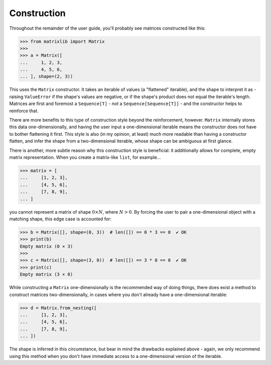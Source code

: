 .. _guide-construction:

Construction
============

Throughout the remainder of the user guide, you'll probably see matrices constructed like this:

>>> from matrixlib import Matrix
>>>
>>> a = Matrix([
...     1, 2, 3,
...     4, 5, 6,
... ], shape=(2, 3))

This uses the ``Matrix`` constructor. It takes an iterable of values (a "flattened" iterable), and the shape to interpret it as - raising ``ValueError`` if the shape's values are negative, or if the shape's product does not equal the iterable's length. Matrices are first and foremost a ``Sequence[T]`` - *not* a ``Sequence[Sequence[T]]`` - and the constructor helps to reinforce that.

There are more benefits to this type of construction style beyond the reinforcement, however. ``Matrix`` internally stores this data one-dimensionally, and having the user input a one-dimensional iterable means the constructor does not have to bother flattening it first. This style is also (in my opinion, at least) much more readable than having a constructor flatten, and infer the shape from a two-dimensional iterable, whose shape can be ambiguous at first glance.

There is another, more subtle reason why this construction style is beneficial: it additionally allows for complete, empty matrix representation. When you create a matrix-like ``list``, for example...

>>> matrix = [
...     [1, 2, 3],
...     [4, 5, 6],
...     [7, 8, 9],
... ]

you cannot represent a matrix of shape :math:`0 \times N`, where :math:`N > 0`. By forcing the user to pair a one-dimensional object with a matching shape, this edge case is accounted for:

>>> b = Matrix([], shape=(0, 3))  # len([]) == 0 * 3 == 0  ✔ OK
>>> print(b)
Empty matrix (0 × 3)
>>>
>>> c = Matrix([], shape=(3, 0))  # len([]) == 3 * 0 == 0  ✔ OK
>>> print(c)
Empty matrix (3 × 0)

While constructing a ``Matrix`` one-dimensionally is the recommended way of doing things, there does exist a method to construct matrices two-dimensionally, in cases where you don't already have a one-dimensional iterable:

>>> d = Matrix.from_nesting([
...     [1, 2, 3],
...     [4, 5, 6],
...     [7, 8, 9],
... ])

The shape is inferred in this circumstance, but bear in mind the drawbacks explained above - again, we only recommend using this method when you don't have immediate access to a one-dimensional version of the iterable.
